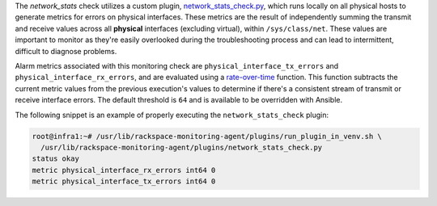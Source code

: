 The *network_stats* check utilizes a custom plugin,
`network_stats_check.py
<https://github.com/rcbops/rpc-maas/blob/master/playbooks/files/rax-maas/plugins/network_stats_check.py>`_,
which runs locally on all physical hosts to generate metrics for errors
on physical interfaces. These metrics are the result of independently
summing the transmit and receive values across all **physical**
interfaces (excluding virtual), within ``/sys/class/net``. These values
are important to monitor as they're easily overlooked during the
troubleshooting process and can lead to intermittent, difficult to
diagnose problems.

Alarm metrics associated with this monitoring check are
``physical_interface_tx_errors`` and ``physical_interface_rx_errors``,
and are evaluated using a `rate-over-time
<https://developer.rackspace.com/docs/rackspace-monitoring/v1/tech-ref-info/alert-triggers-and-alarms/#constructs-with-function-modifiers>`_
function. This function subtracts the current metric values from the
previous execution's values to determine if there's a consistent stream
of transmit or receive interface errors. The default threshold is ``64``
and is available to be overridden with Ansible.

The following snippet is an example of properly executing the
``network_stats_check`` plugin:

.. code-block:: console

    root@infra1:~# /usr/lib/rackspace-monitoring-agent/plugins/run_plugin_in_venv.sh \
      /usr/lib/rackspace-monitoring-agent/plugins/network_stats_check.py
    status okay
    metric physical_interface_rx_errors int64 0
    metric physical_interface_tx_errors int64 0
